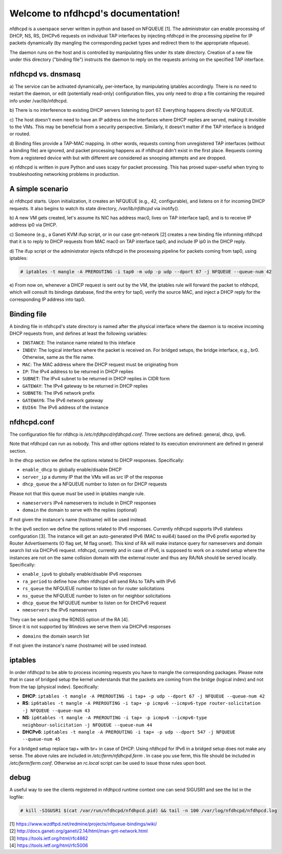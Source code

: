 .. nfdhcpd documentation master file, created by
   sphinx-quickstart on Mon Jan 20 18:25:17 2014.
   You can adapt this file completely to your liking, but it should at least
   contain the root `toctree` directive.

Welcome to nfdhcpd's documentation!
===================================

nfdhcpd is a userspace server written in python and based on NFQUEUE [1].  The
administrator can enable processing of DHCP, NS, RS, DHCPv6 requests on
individual TAP interfaces by injecting nfdhcpd in the processing pipeline for
IP packets dynamically (by mangling the corresponding packet types and redirect
them to the appropriate nfqueue).

The daemon runs on the host and is controlled by manipulating files under its
state directory. Creation of a new file under this directory ("binding file")
instructs the daemon to reply on the requests arriving on the specified TAP
interface.

nfdhcpd vs. dnsmasq
-------------------

a) The service can be activated dynamically, per-interface, by manipulating
iptables accordingly. There is no need to restart the daemon, or edit
(potentially read-only) configuration files, you only need to drop a file
containing the required info under /var/lib/nfdhcpd.

b) There is no interference to existing DHCP servers listening to port
67. Everything happens directly via NFQUEUE.

c) The host doesn't even need to have an IP address on the interfaces
where DHCP replies are served, making it invisible to the VMs. This
may be beneficial from a security perspective. Similarly, it doesn't
matter if the TAP interface is bridged or routed.

d) Binding files provide a TAP-MAC mapping. In other words, requests coming
from unregistered TAP interfaces (without a binding file) are ignored, and
packet processing happens as if nfdhcpd didn't exist in the first place.
Requests coming from a registered device with but with different are considered
as snooping attempts and are dropped.

e) nfdhcpd is written in pure Python and uses scapy for packet
processing. This has proved super-useful when trying to troubleshooting
networking problems in production.

A simple scenario
-----------------

a) nfdhcpd starts. Upon initialization, it creates an NFQUEUE (e.g., 42,
configurable), and listens on it for incoming DHCP requests. It also begins to
watch its state directory, `/var/lib/nfdhcpd` via inotify().

b) A new VM gets created, let's assume its NIC has address mac0, lives on TAP
interface tap0, and is to receive IP address ip0 via DHCP.

c) Someone (e.g., a Ganeti KVM ifup script, or in our case gnt-network [2]
creates a new binding file informing nfdhcpd that it is to reply to DHCP
requests from MAC mac0 on TAP interface tap0, and include IP ip0 in the DHCP
reply.

d) The ifup script or the administrator injects nfdhcpd in the processing
pipeline for packets coming from tap0, using iptables:

.. code-block:: console

  # iptables -t mangle -A PREROUTING -i tap0 -m udp -p udp --dport 67 -j NFQUEUE --queue-num 42

e) From now on, whenever a DHCP request is sent out by the VM, the
iptables rule will forward the packet to nfdhcpd, which will consult
its bindings database, find the entry for tap0, verify the source MAC,
and inject a DHCP reply for the corresponding IP address into tap0.

Binding file
------------

A binding file in nfdhcpd's state directory is named after the
physical interface where the daemon is to receive incoming DHCP requests
from, and defines at least the following variables:

* ``INSTANCE``: The instance name related to this inteface

* ``INDEV``: The logical interface where the packet is received on. For
  bridged setups, the bridge interface, e.g., br0. Otherwise, same as
  the file name.

* ``MAC``: The MAC address where the DHCP request must be originating from

* ``IP``: The IPv4 address to be returned in DHCP replies

* ``SUBNET``: The IPv4 subnet to be returned in DHCP replies in CIDR form

* ``GATEWAY``: The IPv4 gateway to be returned in DHCP replies

* ``SUBNET6``: The IPv6 network prefix

* ``GATEWAY6``: The IPv6 network gateway

* ``EUI64``: The IPv6 address of the instance


nfdhcpd.conf
------------

The configuration file for nfdhcp is `/etc/nfdhpcd/nfdhcpd.conf`. Three
sections are defined: general, dhcp, ipv6.

Note that nfdhcpd can run as nobody. This and other options related to
its execution environment are defined in general section.

In the dhcp section we define the options related to DHCP responses.
Specifically:

* ``enable_dhcp`` to globally enable/disable DHCP

* ``server_ip`` a dummy IP that the VMs will as src IP of the response

* ``dhcp_queue`` the a NFQUEUE number to listen on for DHCP requests

| Please not that this queue *must* be used in iptables mangle rule.

* ``nameservers`` IPv4 nameservers to include in DHCP responses

* ``domain`` the domain to serve with the replies (optional)

| If not given the instance's name (hostname) will be used instead.

In the ipv6 section we define the options related to IPv6 responses.  Currently
nfdhcpd supports IPv6 stateless configuration [3]. The instance will get an
auto-generated IPv6 (MAC to eui64) based on the IPv6 prefix exported by Router
Advertisements (O flag set, M flag unset). This kind of RA will make instance
query for nameservers and domain search list via DHCPv6 request.
nfdhcpd, currently and in case of IPv6, is supposed to work on a routed setup
where the instances are not on the same collision domain with the external
router and thus any RA/NA should be served locally. Specifically:

* ``enable_ipv6`` to globally enable/disable IPv6 responses

* ``ra_period`` to define how often nfdhcpd will send RAs to TAPs with IPv6

* ``rs_queue`` the NFQUEUE number to listen on for router solicitations

* ``ns_queue`` the NFQUEUE number to listen on for neighbor solicitations

* ``dhcp_queue`` the NFQUEUE number to listen on for DHCPv6 request

* ``nmeservers`` the IPv6 nameservers

| They can be send using the RDNSS option of the RA [4].
| Since it is not supported by Windows we serve them via DHCPv6 responses

* ``domains`` the domain search list

| If not given the instance's name (hostname) will be used instead.

iptables
--------

In order nfdhcpd to be able to process incoming requests you have to mangle
the corresponding packages. Please note that in case of bridged setup the
kernel understands that the packets are coming from the bridge (logical indev)
and not from the tap (physical indev). Specifically:

* **DHCP**: ``iptables -t mangle -A PREROUTING -i tap+ -p udp --dport 67 -j NFQUEUE --queue-num 42``

* **RS**: ``ip6tables -t mangle -A PREROUTING -i tap+ -p icmpv6 --icmpv6-type router-solicitation -j NFQUEUE --queue-num 43``

* **NS**: ``ip6tables -t mangle -A PREROUTING -i tap+ -p icmpv6 --icmpv6-type neighbour-solicitation -j NFQUEUE --queue-num 44``

* **DHCPv6**: ``ip6tables -t mangle -A PREROUTING -i tap+ -p udp --dport 547 -j NFQUEUE --queue-num 45``

For a bridged setup replace tap+ with br+ in case of DHCP. Using nfdhcpd
for IPv6 in a bridged setup does not make any sense. The above rules are
included in `/etc/ferm/nfdhcpd.ferm` .
In case you use ferm, this file should be included in `/etc/ferm/ferm.conf`.
Otherwise an `rc.local` script can be used to issue those rules upon boot.


debug
-----

A useful way to see the clients registered in nfdhpcd runtime context one can
send SIGUSR1 and see the list in the logfile:

.. code-block:: console

 # kill -SIGUSR1 $(cat /var/run/nfdhcpd/nfdhpcd.pid) && tail -n 100 /var/log/nfdhcpd/nfdhpcd.log


| [1] https://www.wzdftpd.net/redmine/projects/nfqueue-bindings/wiki/
| [2] http://docs.ganeti.org/ganeti/2.14/html/man-gnt-network.html
| [3] https://tools.ietf.org/html/rfc4862
| [4] https://tools.ietf.org/html/rfc5006
